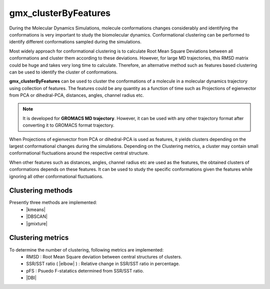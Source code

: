 .. |kmeans| raw:: html

   <a href="https://en.wikipedia.org/wiki/K-means_clustering" target="_blank">K-means clustering</a>

.. |DBSCAN| raw:: html

   <a href="https://en.wikipedia.org/wiki/DBSCAN" target="_blank">DBSCAN - Density-based spatial clustering of applications with noise</a>

.. |gmixture| raw:: html

   <a href="https://en.wikipedia.org/wiki/Mixture_model" target="_blank">Gaussian mixture model clustering</a>

.. |elbow| raw:: html

   <a href="https://en.wikipedia.org/wiki/Elbow_method_(clustering)" target="_blank">Elbow method</a>

.. |DBI| raw:: html

  <a href="https://en.wikipedia.org/wiki/Davies%E2%80%93Bouldin_index" target="_blank">DBI : Davies–Bouldin index</a>


gmx_clusterByFeatures
=====================
During the Molecular Dynamics Simulations, molecule conformations changes considerably
and identifying the conformations is very important to study the biomolecular dynamics.
Conformational clustering can be performed to identify different conformations
sampled during the simulations.

Most widely approach for conformational clustering is to calculate Root Mean Square
Deviations between all conformations and cluster them according to these deviations.
However, for large MD trajectories, this RMSD matrix could be huge and takes very
long time to calculate. Therefore, an alternative method such as features based
clustering can be used to identify the cluster of conformations.

**gmx_clusterByFeatures** can be used to cluster the conformations of a molecule
in a molecular dynamics trajectory using collection of features. The features
could be any quantity as a function of time such as Projections of egienvector
from PCA or dihedral-PCA, distances, angles, channel radius etc.

.. note:: It is developed for **GROMACS MD trajectory**. However, it can be used with
  any other trajectory format after converting it to GROMACS format trajectory.

When Projections of egienvector from PCA or dihedral-PCA is used as features,
it yields clusters depending on the largest conformational changes during the
simulations. Depending on the Clustering metrics, a cluster may contain small
conformational fluctuations around the respective central structure.

When other features such as distances, angles, channel radius etc are used as the
features, the obtained clusters of conformations depends on these features. It can
be used to study the specific conformations given the features while ignoring all
other conformational fluctuations.

Clustering methods
------------------
Presently three methods are implemented:
  * |kmeans|
  * |DBSCAN|
  * |gmixture|


Clustering metrics
------------------
To determine the number of clustering, following metrics are implemented:
  * RMSD : Root Mean Square deviation between central structures of clusters.
  * SSR/SST ratio ( |elbow| ) : Relative change in SSR/SST ratio in percentage.
  * pFS : Psuedo F-statatics determined from SSR/SST ratio.
  * |DBI|
